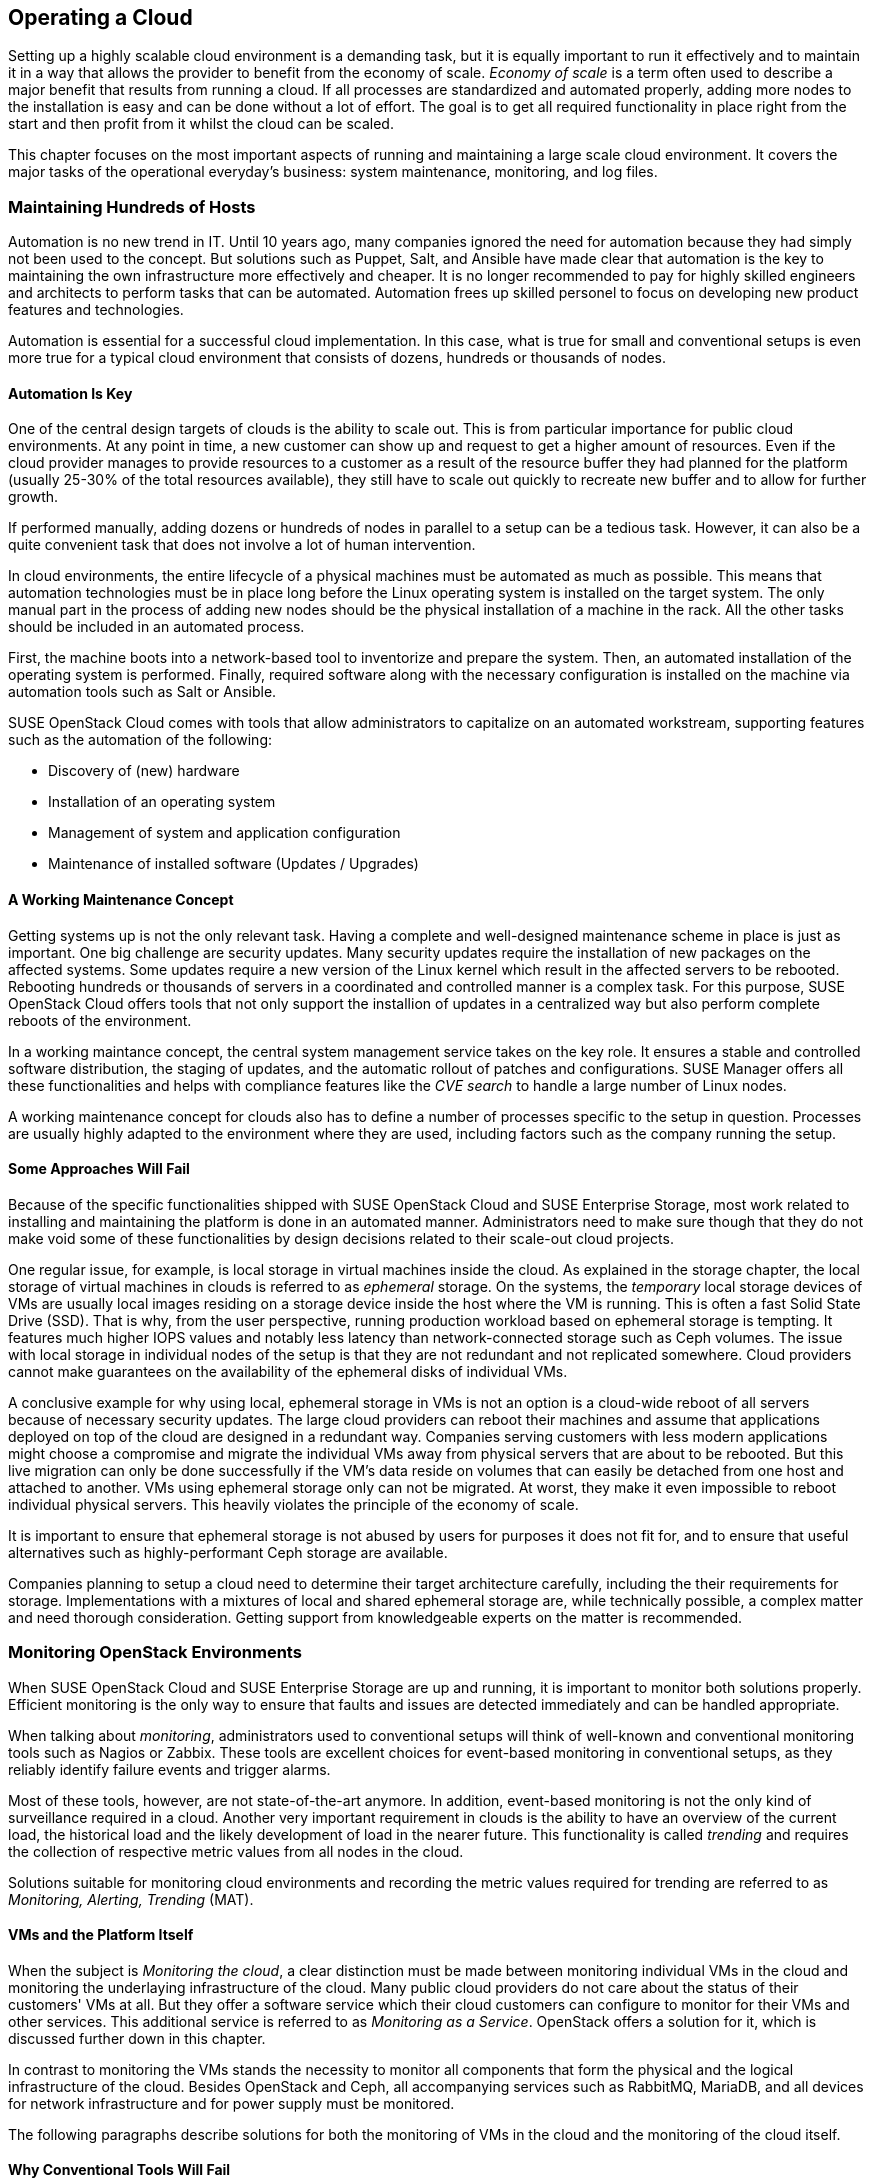 == Operating a Cloud

Setting up a highly scalable cloud environment is a demanding task, but 
it is equally important to run it effectively and to maintain it in a way 
that allows the provider to benefit from the economy of scale.
_Economy of scale_ is a term often used to describe a major benefit
that results from running a cloud. If all processes are standardized and
automated properly, adding more nodes to the installation is easy and
can be done without a lot of effort. The goal is to get all required
functionality in place right from the start and then profit from it
whilst the cloud can be scaled.

This chapter focuses on the most important aspects of running and
maintaining a large scale cloud environment. It covers the major tasks
of the operational everyday's business: system maintenance, monitoring,
and log files.

=== Maintaining Hundreds of Hosts

Automation is no new trend in IT. Until 10 years ago, many companies 
ignored the need for automation because they had simply not been used 
to the concept. But solutions such as Puppet, Salt, and Ansible have made 
clear that automation is the key to maintaining the own infrastructure 
more effectively and cheaper. It is no longer recommended to pay for highly 
skilled engineers and architects to perform tasks that can be 
automated. Automation frees up skilled personel to focus on developing 
new product features and technologies.

Automation is essential for a successful cloud implementation. In this case,
what is true for small and conventional setups is even more true for a typical
cloud environment that consists of dozens, hundreds or thousands of nodes. 

==== Automation Is Key

One of the central design targets of clouds is the ability to scale out.
This is from particular importance for public cloud environments.
At any point in time, a new customer can show up and request to get a
higher amount of resources. Even if the cloud provider manages to
provide resources to a customer as a result of the resource buffer they had
planned for the platform (usually 25-30% of the total 
resources available), they still have to scale out quickly to recreate new 
buffer and to allow for further growth.

If performed manually, adding dozens or hundreds of nodes in parallel to a 
setup can be a tedious task. However, it can also be a quite convenient 
task that does not involve a lot of human intervention.

In cloud environments, the entire lifecycle of a physical machines must
be automated as much as possible. This means that automation technologies 
must be in place long before the Linux operating system is installed on 
the target system. The only manual part in the process of adding new nodes 
should be the physical installation of a machine in the rack. All the other
tasks should be included in an automated process.

First, the machine boots into a network-based tool to inventorize and 
prepare the system. Then, an automated installation of the operating 
system is performed. Finally, required software along with the necessary 
configuration is installed on the machine via automation tools such as Salt 
or Ansible.

SUSE OpenStack Cloud comes with tools that allow administrators to capitalize
on an automated workstream, supporting features such as the automation of the
following:

- Discovery of (new) hardware
- Installation of an operating system
- Management of system and application configuration
- Maintenance of installed software (Updates / Upgrades)

==== A Working Maintenance Concept

Getting systems up is not the only relevant task. Having a complete 
and well-designed maintenance scheme in place is just as important. One 
big challenge are security updates. Many security updates require the 
installation of new packages on the affected systems. Some updates 
require a new version of the Linux kernel which result in the affected servers
to be rebooted. Rebooting hundreds or thousands of servers in a coordinated
and controlled manner is a complex task. For this purpose, SUSE OpenStack
Cloud offers tools that not only support the installion of updates in a
centralized way but also perform complete reboots of the environment.

In a working maintance concept, the central system management service takes
on the key role. It ensures a stable and controlled software distribution, 
the staging of updates, and the automatic rollout of patches and configurations. 
SUSE Manager offers all these functionalities and helps with compliance 
features like the _CVE search_ to handle a large number of Linux nodes.

A working maintenance concept for clouds also has to define a number of 
processes specific to the setup in question. Processes are usually highly 
adapted to the environment where they are used, including factors such 
as the company running the setup.

==== Some Approaches Will Fail

Because of the specific functionalities shipped with SUSE OpenStack Cloud 
and SUSE Enterprise Storage, most work related to installing and maintaining 
the platform is done in an automated manner. Administrators need to make 
sure though that they do not make void some of these functionalities by 
design decisions related to their scale-out cloud projects.

[[Ephemeral_Issues]]
One regular issue, for example, is local storage in virtual machines
inside the cloud. As explained in the storage chapter, the local
storage of virtual machines in clouds is referred to as _ephemeral_
storage. On the systems, the _temporary_ local storage devices of VMs
are usually local images residing on a storage device inside the host
where the VM is running. This is often a fast Solid State Drive (SSD). 
That is why, from the user perspective, running production workload based 
on ephemeral storage is tempting. It features much higher IOPS values and 
notably less latency than network-connected storage such as Ceph volumes. 
The issue with local storage in individual nodes of the setup
is that they are not redundant and not replicated somewhere. Cloud 
providers cannot make guarantees on the availability of the ephemeral disks 
of individual VMs.

A conclusive example for why using local, ephemeral storage in VMs is not
an option is a cloud-wide reboot of all servers because of necessary
security updates. The large cloud providers can reboot their
machines and assume that applications deployed on top of the cloud are
designed in a redundant way. Companies serving customers with less modern 
applications might choose a compromise and migrate the individual VMs away 
from physical servers that are about to be rebooted. But this live migration 
can only be done successfully if the VM's data reside on volumes that can 
easily be detached from one host and attached to another. VMs using ephemeral
storage only can not be migrated. At worst, they make it even impossible to 
reboot individual physical servers. This heavily violates the principle of 
the economy of scale.

It is important to ensure that ephemeral storage is
not abused by users for purposes it does not fit for, and to ensure
that useful alternatives such as highly-performant Ceph storage are available.

Companies planning to setup a cloud need to determine their target 
architecture carefully, including the their requirements for storage. 
Implementations with a mixtures of local and shared ephemeral storage are, 
while technically possible, a complex matter and need thorough consideration. 
Getting support from knowledgeable experts on the matter is recommended.

=== Monitoring OpenStack Environments

When SUSE OpenStack Cloud and SUSE Enterprise Storage are up and running,
it is important to monitor both solutions properly. Efficient monitoring 
is the only way to ensure that faults and issues are detected immediately
and can be handled appropriate.

When talking about _monitoring_, administrators used to conventional setups 
will think of well-known and conventional monitoring tools such as Nagios 
or Zabbix. These tools are excellent choices for event-based monitoring in 
conventional setups, as they reliably identify failure events and trigger 
alarms.

Most of these tools, however, are not state-of-the-art anymore. In addition,
event-based monitoring is not the only kind of surveillance required in
a cloud. Another very important requirement in clouds is the ability to have
an overview of the current load, the historical load and the likely
development of load in the nearer future. This functionality is called
_trending_ and requires the collection of respective metric values from all
nodes in the cloud.

Solutions suitable for monitoring cloud environments and recording the
metric values required for trending are referred to as _Monitoring, Alerting, 
Trending_ (MAT).

==== VMs and the Platform Itself

When the subject is _Monitoring the cloud_, a clear distinction must be
made between monitoring individual VMs in the cloud and monitoring the
underlaying infrastructure of the cloud. Many public cloud providers do
not care about the status of their customers' VMs at all. But they offer 
a software service which their cloud customers can configure to monitor
for their VMs and other services. This additional service is referred to 
as _Monitoring as a Service_. OpenStack offers a solution for it, which
is discussed further down in this chapter.

In contrast to monitoring the VMs stands the necessity to monitor all 
components that form the physical and the logical infrastructure of the 
cloud. Besides OpenStack and Ceph, all accompanying services such as 
RabbitMQ, MariaDB, and all devices for network infrastructure and for 
power supply must be monitored. 

The following paragraphs describe solutions for both the monitoring of 
VMs in the cloud and the monitoring of the cloud itself.

==== Why Conventional Tools Will Fail

Prior to this, however, it is necessary to explain the differences between
cloud monitoring tools and conventional solutions such as Nagios or Zabbix. 
As mentioned before, trending is an important aspect of keeping control of
the platform. Conventional solutions often provide features for trending. 
Nagios for example offers PNP4Nagios, Zabbix also comes with built-in
trending capabilities. Most of these solutions suffer from an inherent
design flaw; they store trending data in relational databases
such as MariaDB or PostgreSQL. However, this represents a serious 
performance bottleneck. The data model of said databases does not match 
the format of metric data required for cloud trending.

The example below explains what this means in detail.

An administrator wants to know how the usage of virtual CPUs has developed in 
a specific platform over the course of the last year. The monitoring solution 
has recorded the required data and stored all values in MariaDB. But to 
generate a concise and understandable outcome in the form of a graphic, the 
monitoring software needs to run an utterly large MariaDB query that reads 
individual lines from those tables in MariaDB that hold the data. All collected 
data is then drawn into a graphic and displayed to the user.

The database query is very resource-intensive, and the example above covers 
only the _read_ aspect of trending. The _write_ aspect is even worse, if every 
system has 200 metric values that the administrator wants to fetch every 15 
seconds, they can end up with hundreds of thousands of SQL queries per minute,
depending on the overall amount of nodes in the setup. Such a load 
quickly brings every MariaDB instance to its limits. Even if the MariaDB 
instance survives the load, the generation of the graphic and trending in 
general are slow and tedious.

==== An Introduction to Monitoring, Alerting and Trending

Modern solutions for Monitoring, Alerting and Trending (MAT) also use 
databases to store data, but in contrast to conventional solutions they do 
not use relational databases such as MariaDB. Instead, they use Time Series 
Databases (TSDB), which operate completely different. TSDBs are not based 
upon tables and rows but align all data on a single root element which is 
the timelime itself. Queries like the one mentioned previously are very easy 
to serve that way. Because data is stored in the database in the same format 
that it is supposed to be displayed in, gathering metric data on a certain 
time period from time series databases is easy and convenient from both the 
administrator's and database's point of view.

One advantage of this kind of trending is that also basic monitoring can
be done using the same technology. Metrics can almost arbitrarily
be defined in modern TSDB implementations as long as they can be expressed 
in a numeric value. For example, one metric could be "number of Apache 
webserver processes in operation on a host". If said number falls
below the desired value, the TSDB triggers an alarm. It is important to 
understand that, while metric-based monitoring can by done by all TSDB 
implementations, event-based alerting is not available in every TSDB 
implementation. Further down in this chapter it is explained why 
that is not necessarily a disadvantage in massive scale-out setups.

==== Variant 1: Monasca

Monasca is OpenStack's solution for both _Monitoring as a Service_ and the
monitoring of the OpenStack platform itself. Monasca is an official
OpenStack service and supported by SUSE OpenStack Cloud. Monasca consists of 
many different components that work hand in hand to ensure an efficient and
smooth-running monitoring solution.

Several components such as the Kafka stream processing engine play a role 
in the Monasca monitoring environment. The persistent storage of data for 
long-term trending is done using a TSDB and follows modern standards. The 
_monasca-agent_ component collects every metric available on the target 
systems (physical machines or VMs) and transports it back to the central 
Monasca engine.

As an OpenStack service, Monasca is deeply integrated with all other OpenStack 
services. It uses Keystone for authentication and works well with the other 
OpenStack components. Monasca can also be accessed using Grafana, the leading 
Open Source solution for visualizing trending data.

==== Variant 2: Prometheus and Its Components

If Monascana is not the ideal solution for a particular setup, a good 
alternative is Prometheus. It features a time series database that comes 
with a number of additional components to allow for a smooth monitoring 
experience. Prometheus itself is the core of the environment and takes
care of storing collected metrics from the individual physical hosts in 
the cloud.

Prometheus comes with a separate program to collect metric data on the
target systems, the so called Prometheus _Node Exporter_. _Exporter_ is 
an acronym for _agent_ in the Prometheus universe because the exporters 
act like agents. They communicate with Prometheus via a standardized API. 
Because Prometheus is, like Monasca, open source sofware, that API is 
openly checkable and fully documented. Consequently, a lot of Open Source 
projects are defining interfaces for metric data aggregation in their 
applications or provide separate exporters for their programs that can be 
combined with Prometheus. In this regard, Prometheus can be considered more
versatile than Monasca, which is very much OpenStack-specific.

Prometheus also comes with an AlertManager that generates alerts based on 
pre-defined rules. For these rules, Prometheus developers have invented 
a new query language that is similar to but not identical with SQL.

The previously mentioned Grafana visualization solution for metric data has
a backend-driver for Prometheus and can connect to it natively. The same
holds for Ceph, which offers a Prometheus-compatible interface that the
solution can read Ceph metric data from without using any additional exporter, 
because Ceph has a Prometheus metric data exporter built-in.

Last but not least, Prometheus can easily be combined with all the tools
in the TICK stack created by InfluxDB, this is especially helpful for
the storage of trending-data on a long-term base (i.e. several years of
all different kinds of historical metric data). InfluxDB is better suited
for this job than Prometheus. By teaming up, both solutions allow
administrators to get the best from both worlds.

==== Monasca or Prometheus: There Is Choice

Monasca and Prometheus are only two examples for the many different options
to properly monitor an OpenStack installation. If you have a time 
series-based monitoring solution in place, it can be possible to extend 
the solution to support OpenStack. An important question is whether you 
want to monitor the OpenStack setup only or also VMs running on it. If you
want to monitor both, Monasca is likely the best choice. If flexibility, in
respect of the collection of metrics is relevant, Prometheus offers more 
options than Monasca, which is precisely tailored to the OpenStack use case.

Whatever solution you choose, it is important to understand that large scale 
environments need monitoring, alerting and trending. Solutions that 
administrators are used to for historical reasons might not be suitable for 
this purpose.

=== Knowing What Is Going On: Logging

Many MAT solutions are good for trending-based metric types but not for
event-based alerting. That is because a scale-out environment can produce
a much higher number of alerts a conventional monitoring solution is able to handle.

==== The Need for Centralized Logging

In large environments, it is necessary to have a central solution for 
logging in place. When debugging an issue under stress, an administrator
cannot login to dozens or hundreds of servers and search the local logs on 
these machines for certain indicators. Instead, administrators need a 
solution that aggregates relevant logs from all machines and makes them 
available through an indexed, searchable database.

==== How Monitoring & Logging Go Hand in Hand

Having a solution for centralized logging in place makes monitoring events 
by means of a time series database easier. When a valid metric is defined 
for a certain event, and when that event triggers an alert in the monitoring 
system, the administrator can log in to the centralized log 
aggregation system and examine the logs of the affected system. Tedious SSH 
jumping is not necessary anymore.

==== Variant 1: ELK

A variant to create centralized logging based on open source
software is _ELK_ stack. ELK is an acronym for ElasticSearch, 
Logstash and Kibana and refers to three components that are deployed 
together. ElasticSearch is the indexing and search engine that received log 
entries from systems. Logstash collects the log files from the target systems 
and sends them to ElasticSearch. Kibana is a concise and easy-to-use interface 
to Logstash and ElasticSearch and allows for web-based access.

Although these three components are not always combined, the acronym _ELK_ 
has become an established term for this solution. Sometimes, for example the
Logstash component is replaced by Fluentd or other tools for log aggregation. 
The excellent versatility of this solution is one of its biggest advantages.

When using Monasca for MAT, ELK is recommended for logging. Monasca integrates 
well with ELK and you can combine these two tools provide an efficient solution. 

==== Variant 2: Splunk

A commercial alternative to the ELK stack is Splunk. It
is recognized by system administrators for its simple setup and usability. 
It can easily be extended with new features, and there is an entire ecosystem 
for the solution, boosted by the company behind Splunk.

The disadvantage is that Splunk has a charging model based on the amount of
transferred log files. As OpenStack tends to generate a lot of logs, above all 
in large scale environments, the amount of logs in these setups is very high. 
Splunk licenses become a relevant cost factor in budget plannings. 
A huge advantage however is that administrators get a well-working solution that 
for large scale environments.

// vim:set syntax=asciidoc:
